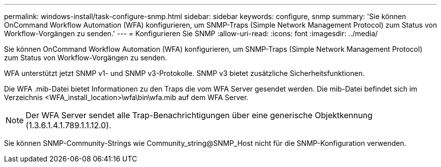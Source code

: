 ---
permalink: windows-install/task-configure-snmp.html 
sidebar: sidebar 
keywords: configure, snmp 
summary: 'Sie können OnCommand Workflow Automation (WFA) konfigurieren, um SNMP-Traps (Simple Network Management Protocol) zum Status von Workflow-Vorgängen zu senden.' 
---
= Konfigurieren Sie SNMP
:allow-uri-read: 
:icons: font
:imagesdir: ../media/


[role="lead"]
Sie können OnCommand Workflow Automation (WFA) konfigurieren, um SNMP-Traps (Simple Network Management Protocol) zum Status von Workflow-Vorgängen zu senden.

WFA unterstützt jetzt SNMP v1- und SNMP v3-Protokolle. SNMP v3 bietet zusätzliche Sicherheitsfunktionen.

Die WFA .mib-Datei bietet Informationen zu den Traps die vom WFA Server gesendet werden. Die mib-Datei befindet sich im Verzeichnis <WFA_install_location>\wfa\bin\wfa.mib auf dem WFA Server.


NOTE: Der WFA Server sendet alle Trap-Benachrichtigungen über eine generische Objektkennung (1.3.6.1.4.1.789.1.1.12.0).

Sie können SNMP-Community-Strings wie Community_string@SNMP_Host nicht für die SNMP-Konfiguration verwenden.
